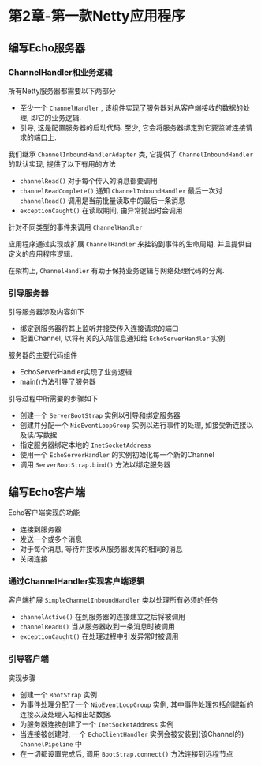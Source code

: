 * 第2章-第一款Netty应用程序
** 编写Echo服务器
*** ChannelHandler和业务逻辑
   所有Netty服务器都需要以下两部分
   - 至少一个 ~ChannelHandler~ , 该组件实现了服务器对从客户端接收的数据的处理, 即它的业务逻辑.
   - 引导, 这是配置服务器的启动代码. 至少, 它会将服务器绑定到它要监听连接请求的端口上.
   
   我们继承 ~ChannelInboundHandlerAdapter~ 类, 它提供了 ~ChannelInboundHandler~ 的默认实现, 提供了以下有用的方法
   - ~channelRead()~ 对于每个传入的消息都要调用
   - ~channelReadComplete()~ 通知 ~ChannelInboundHandler~ 最后一次对 ~channelRead()~ 调用是当前批量读取中的最后一条消息
   - ~exceptionCaught()~ 在读取期间, 由异常抛出时会调用
   
   针对不同类型的事件来调用 ~ChannelHandler~
   
   应用程序通过实现或扩展 ~ChannelHandler~ 来挂钩到事件的生命周期, 并且提供自定义的应用程序逻辑.

   在架构上, ~ChannelHandler~ 有助于保持业务逻辑与网络处理代码的分离.

*** 引导服务器
    引导服务器涉及内容如下
    - 绑定到服务器将其上监听并接受传入连接请求的端口
    - 配置Channel, 以将有关的入站信息通知给 ~EchoServerHandler~ 实例
   
    服务器的主要代码组件
    - EchoServerHandler实现了业务逻辑
    - main()方法引导了服务器
    
    引导过程中所需要的步骤如下
    - 创建一个 ~ServerBootStrap~ 实例以引导和绑定服务器
    - 创建并分配一个 ~NioEventLoopGroup~ 实例以进行事件的处理, 如接受新连接以及读/写数据.
    - 指定服务器绑定本地的 ~InetSocketAddress~
    - 使用一个 ~EchoServerHandler~ 的实例初始化每一个新的Channel
    - 调用 ~ServerBootStrap.bind()~ 方法以绑定服务器
** 编写Echo客户端
   Echo客户端实现的功能
   - 连接到服务器
   - 发送一个或多个消息
   - 对于每个消息, 等待并接收从服务器发挥的相同的消息
   - 关闭连接
   
*** 通过ChannelHandler实现客户端逻辑
    客户端扩展 ~SimpleChannelInboundHandler~ 类以处理所有必须的任务
    - ~channelActive()~ 在到服务器的连接建立之后将被调用
    - ~channelRead0()~ 当从服务器收到一条消息时被调用
    - ~exceptionCaught()~ 在处理过程中引发异常时被调用
    

*** 引导客户端
    实现步骤
    - 创建一个 ~BootStrap~ 实例
    - 为事件处理分配了一个 ~NioEventLoopGroup~ 实例, 其中事件处理包括创建新的连接以及处理入站和出站数据.
    - 为服务器连接创建了一个 ~InetSocketAddress~ 实例
    - 当连接被创建时, 一个 ~EchoClientHandler~ 实例会被安装到(该Channel的) ~ChannelPipeline~ 中
    - 在一切都设置完成后, 调用 ~BootStrap.connect()~ 方法连接到远程节点
